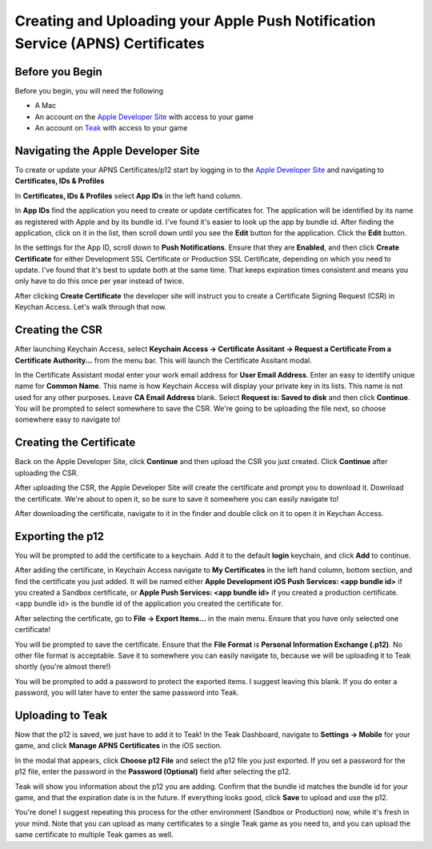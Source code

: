 Creating and Uploading your Apple Push Notification Service (APNS) Certificates
===============================================================================

Before you Begin
----------------

Before you begin, you will need the following

* A Mac
* An account on the `Apple Developer Site <https://developers.apple.com>`_ with access to your game
* An account on `Teak <https://app.teak.io/login>`_ with access to your game

Navigating the Apple Developer Site
-----------------------------------

To create or update your APNS Certificates/p12 start by logging in to the `Apple Developer Site <https://developers.apple.com>`_ and navigating to **Certificates, IDs & Profiles**

.. image:: images/apns-setup/dev-site-landing.png

In **Certificates, IDs & Profiles** select **App IDs** in the left hand column.

.. image:: images/apns-setup/app-ids-landing.png

In **App IDs** find the application you need to create or update certificates for. The application will be identified by its name as registered with Apple and by its bundle id. I've found it's easier to look up the app by bundle id. After finding the application, click on it in the list, then scroll down until you see the **Edit** button for the application. Click the **Edit** button.

.. image:: images/apns-setup/edit-app.png

In the settings for the App ID, scroll down to **Push Notifications**. Ensure that they are **Enabled**, and then click **Create Certificate** for either Development SSL Certificate or Production SSL Certificate, depending on which you need to update. I've found that it's best to update both at the same time. That keeps expiration times consistent and means you only have to do this once per year instead of twice.

.. image:: images/apns-setup/create-certificate.png

After clicking **Create Certificate** the developer site will instruct you to create a Certificate Signing Request (CSR) in Keychan Access. Let's walk through that now.

.. image:: images/apns-setup/create-certificate-landing.png

Creating the CSR
----------------

After launching Keychain Access, select **Keychain Access -> Certificate Assitant -> Request a Certificate From a Certificate Authority...** from the menu bar. This will launch the Certificate Assitant modal.

.. image:: images/apns-setup/keychain-access-menu.png

In the Certificate Assistant modal enter your work email address for **User Email Address**. Enter an easy to identify unique name for **Common Name**. This name is how Keychain Access will display your private key in its lists. This name is not used for any other purposes. Leave **CA Email Address** blank. Select **Request is: Saved to disk** and then click **Continue**. You will be prompted to select somewhere to save the CSR. We're going to be uploading the file next, so choose somewhere easy to navigate to!

.. image:: images/apns-setup/csr-info.png

Creating the Certificate
------------------------

Back on the Apple Developer Site, click **Continue** and then upload the CSR you just created. Click **Continue** after uploading the CSR.

.. image:: images/apns-setup/csr-upload.png

After uploading the CSR, the Apple Developer Site will create the certificate and prompt you to download it. Download the certificate. We're about to open it, so be sure to save it somewhere you can easily navigate to!

.. image:: images/apns-setup/csr-download.png

After downloading the certificate, navigate to it in the finder and double click on it to open it in Keychan Access.

Exporting the p12
-----------------

.. image:: images/apns-setup/open-in-finder.png

You will be prompted to add the certificate to a keychain. Add it to the default **login** keychain, and click **Add** to continue.

.. image:: images/apns-setup/add-to-keychain.png

After adding the certificate, in Keychain Access navigate to **My Certificates** in the left hand column, bottom section, and find the certificate you just added. It will be named either **Apple Development iOS Push Services: <app bundle id>** if you created a Sandbox certificate, or **Apple Push Services: <app bundle id>** if you created a production certificate. <app bundle id> is the bundle id of the application you created the certificate for.

.. image:: images/apns-setup/select-certificate.png

After selecting the certificate, go to **File -> Export Items...** in the main menu. Ensure that you have only selected one certificate!

.. image:: images/apns-setup/export-menu.png

You will be prompted to save the certificate. Ensure that the **File Format** is **Personal Information Exchange (.p12)**. No other file format is acceptable. Save it to somewhere you can easily navigate to, because we will be uploading it to Teak shortly (you're almost there!)

.. image:: images/apns-setup/export-settings.png

You will be prompted to add a password to protect the exported items. I suggest leaving this blank. If you do enter a password, you will later have to enter the same password into Teak.

.. image:: images/apns-setup/password.png

Uploading to Teak
-----------------

Now that the p12 is saved, we just have to add it to Teak! In the Teak Dashboard, navigate to **Settings -> Mobile** for your game, and click **Manage APNS Certificates** in the iOS section.

.. image:: images/apns-setup/teak-settings.png

In the modal that appears, click **Choose p12 File** and select the p12 file you just exported. If you set a password for the p12 file, enter the password in the **Password (Optional)** field after selecting the p12.

.. image:: images/apns-setup/teak-upload.png

Teak will show you information about the p12 you are adding. Confirm that the bundle id matches the bundle id for your game, and that the expiration date is in the future. If everything looks good, click **Save** to upload and use the p12.

.. image:: images/apns-setup/teak-upload-done.png

You're done! I suggest repeating this process for the other environment (Sandbox or Production) now, while it's fresh in your mind. Note that you can upload as many certificates to a single Teak game as you need to, and you can upload the same certificate to multiple Teak games as well.
